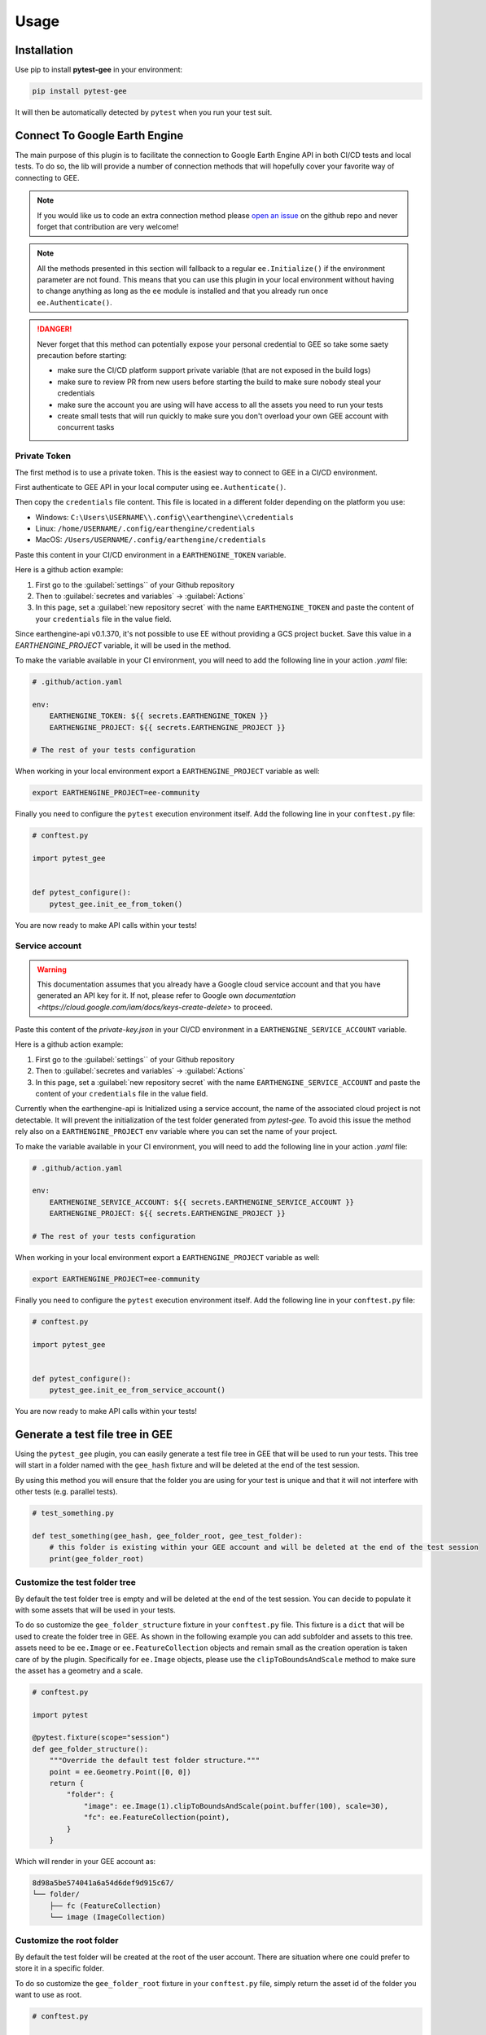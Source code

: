 Usage
=====

Installation
------------

Use pip to install **pytest-gee** in your environment:

.. code-block:: console

    pip install pytest-gee

It will then be automatically detected by ``pytest`` when you run your test suit.

Connect To Google Earth Engine
------------------------------

The main purpose of this plugin is to facilitate the connection to Google Earth Engine API in both CI/CD tests and local tests.
To do so, the lib will provide a number of connection methods that will hopefully cover your favorite way of connecting to GEE.

.. note::

    If you would like us to code an extra connection method please `open an issue <https://github.com/gee-community/pytest-gee/issues/new/choose>`__ on the github repo and never forget that contribution are very welcome!

.. note::

    All the methods presented in this section will fallback to a regular ``ee.Initialize()`` if the environment parameter are not found.
    This means that you can use this plugin in your local environment without having to change anything as long as the ``ee`` module is installed and that you already run once ``ee.Authenticate()``.

.. danger::

    Never forget that this method can potentially expose your personal credential to GEE so take some saety precaution before starting:

    - make sure the CI/CD platform support private variable (that are not exposed in the build logs)
    - make sure to review PR from new users before starting the build to make sure nobody steal your credentials
    - make sure the account you are using will have access to all the assets you need to run your tests
    - create small tests that will run quickly to make sure you don't overload your own GEE account with concurrent tasks

Private Token
^^^^^^^^^^^^^

The first method is to use a private token. This is the easiest way to connect to GEE in a CI/CD environment.

First authenticate to GEE API in your local computer using ``ee.Authenticate()``.

Then copy the ``credentials`` file content. This file is located in a different folder depending on the platform you use:

- Windows: ``C:\Users\USERNAME\\.config\\earthengine\\credentials``
- Linux: ``/home/USERNAME/.config/earthengine/credentials``
- MacOS: ``/Users/USERNAME/.config/earthengine/credentials``

Paste this content in your CI/CD environment in a ``EARTHENGINE_TOKEN`` variable.

Here is a github action example:

.. thumbnail:: _static/github_env_var.png
    :title: Github action environment variable setup

#. First go to the :guilabel:`settings`` of your Github repository
#. Then to :guilabel:`secretes and variables` -> :guilabel:`Actions`
#. In this page, set a :guilabel:`new repository secret` with the name ``EARTHENGINE_TOKEN`` and paste the content of your ``credentials`` file in the value field.

Since earthengine-api v0.1.370, it's not possible to use EE without providing a GCS project bucket. Save this value in a `EARTHENGINE_PROJECT` variable, it will be used in the method.

To make the variable available in your CI environment, you will need to add the following line in your action `.yaml` file:

.. code-block:: yaml

    # .github/action.yaml

    env:
        EARTHENGINE_TOKEN: ${{ secrets.EARTHENGINE_TOKEN }}
        EARTHENGINE_PROJECT: ${{ secrets.EARTHENGINE_PROJECT }}

    # The rest of your tests configuration

When working in your local environment export a ``EARTHENGINE_PROJECT`` variable as well:

.. code-block:: console

    export EARTHENGINE_PROJECT=ee-community

Finally you need to configure the ``pytest`` execution environment itself. Add the following line in your ``conftest.py`` file:

.. code-block:: python

    # conftest.py

    import pytest_gee


    def pytest_configure():
        pytest_gee.init_ee_from_token()

You are now ready to make API calls within your tests!

Service account
^^^^^^^^^^^^^^^

.. warning::

    This documentation assumes that you already have a Google cloud service account and that you have generated an API key for it. If not, please refer to Google own `documentation <https://cloud.google.com/iam/docs/keys-create-delete>` to proceed.

Paste this content of the `private-key.json` in your CI/CD environment in a ``EARTHENGINE_SERVICE_ACCOUNT`` variable.

Here is a github action example:

.. thumbnail:: _static/github_env_var.png
    :title: Github action environment variable setup

#. First go to the :guilabel:`settings`` of your Github repository
#. Then to :guilabel:`secretes and variables` -> :guilabel:`Actions`
#. In this page, set a :guilabel:`new repository secret` with the name ``EARTHENGINE_SERVICE_ACCOUNT`` and paste the content of your ``credentials`` file in the value field.

Currently when the earthengine-api is Initialized using a service account, the name of the associated cloud project is not detectable. It will prevent the initialization of the test folder generated from `pytest-gee`. To avoid this issue the method rely also on a ``EARTHENGINE_PROJECT`` env variable where you can set the name of your project.

To make the variable available in your CI environment, you will need to add the following line in your action `.yaml` file:

.. code-block:: yaml

    # .github/action.yaml

    env:
        EARTHENGINE_SERVICE_ACCOUNT: ${{ secrets.EARTHENGINE_SERVICE_ACCOUNT }}
        EARTHENGINE_PROJECT: ${{ secrets.EARTHENGINE_PROJECT }}

    # The rest of your tests configuration

When working in your local environment export a ``EARTHENGINE_PROJECT`` variable as well:

.. code-block:: console

    export EARTHENGINE_PROJECT=ee-community

Finally you need to configure the ``pytest`` execution environment itself. Add the following line in your ``conftest.py`` file:

.. code-block:: python

    # conftest.py

    import pytest_gee


    def pytest_configure():
        pytest_gee.init_ee_from_service_account()

You are now ready to make API calls within your tests!

Generate a test file tree in GEE
--------------------------------

Using the ``pytest_gee`` plugin, you can easily generate a test file tree in GEE that will be used to run your tests.
This tree will start in a folder named with the ``gee_hash`` fixture and will be deleted at the end of the test session.

By using this method you will ensure that the folder you are using for your test is unique and that it will not interfere with other tests (e.g. parallel tests).

.. code-block:: python

    # test_something.py

    def test_something(gee_hash, gee_folder_root, gee_test_folder):
        # this folder is existing within your GEE account and will be deleted at the end of the test session
        print(gee_folder_root)

Customize the test folder tree
^^^^^^^^^^^^^^^^^^^^^^^^^^^^^^

By default the test folder tree is empty and will be deleted at the end of the test session.
You can decide to populate it with some assets that will be used in your tests.

To do so customize the ``gee_folder_structure`` fixture in your ``conftest.py`` file.
This fixture is a ``dict`` that will be used to create the folder tree in GEE. As shown in the following example you can add subfolder and assets to this tree.
assets need to be ``ee.Image`` or ``ee.FeatureCollection`` objects and remain small as the creation operation is taken care of by the plugin.
Specifically for ``ee.Image`` objects, please use the ``clipToBoundsAndScale`` method to make sure the asset has a geometry and a scale.

.. code-block:: python

    # conftest.py

    import pytest

    @pytest.fixture(scope="session")
    def gee_folder_structure():
        """Override the default test folder structure."""
        point = ee.Geometry.Point([0, 0])
        return {
            "folder": {
                "image": ee.Image(1).clipToBoundsAndScale(point.buffer(100), scale=30),
                "fc": ee.FeatureCollection(point),
            }
        }

Which will render in your GEE account as:

.. code-block::

    8d98a5be574041a6a54d6def9d915c67/
    └── folder/
        ├── fc (FeatureCollection)
        └── image (ImageCollection)

Customize the root folder
^^^^^^^^^^^^^^^^^^^^^^^^^

By default the test folder will be created at the root of the user account. There are situation where one could prefer to store it in a specific folder.

To do so customize the ``gee_folder_root`` fixture in your ``conftest.py`` file, simply return the asset id of the folder you want to use as root.

.. code-block:: python

    # conftest.py

    import pytest

    @pytest.fixture(scope="session")
    def gee_folder_root():
        """Override the default test folder root."""
        return "users/username/my_root_folder"

.. note::

    This is compulsory if you use a service account to connect to GEE as the service account has no associated root folder.

Create assets
-------------

Most of tests pipelines are checking different python versions in parallel which can create multiple issues from a GEE perspective:

- The assets names need to be unique
- The tasks names need also to be unique

To avoid this issue, the plugin is shipped with a session wise unique hex fixture ``gee_hash`` that can be used to suffix or prefix your assets and tasks names.
To make sure the asset exist when you run your tests, you can use the ``pytest_gee.wait`` method to wait until the asset is effectively generated.

.. code-block:: python

    # test.py

    import pytest
    import pytest_gee


    def test_create_asset(gee_hash):
        # create an asset name
        asset_name = f"asset_{gee_hash}"

        # export the an object to this asset
        task = ee.batch.Export.image.toAsset(
            image=ee.Image(1),
            description=asset_name,
            assetId=asset_name,
            scale=1,
            maxPixels=1e9,
        )
        task.start()

        # wait for the asset to be created
        pytest_gee.wait(task)

        # Do something with the asset name
